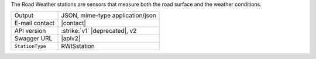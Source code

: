 
The Road Weather stations are sensors that measure both the road
surface and the weather conditions.

======================     ==================================
Output                     JSON, mime-type application/json
E-mail contact             |contact|
API version                :strike:`v1` |deprecated|, v2
Swagger URL                |apiv2|
:literal:`StationType`     RWISstation
======================     ==================================
